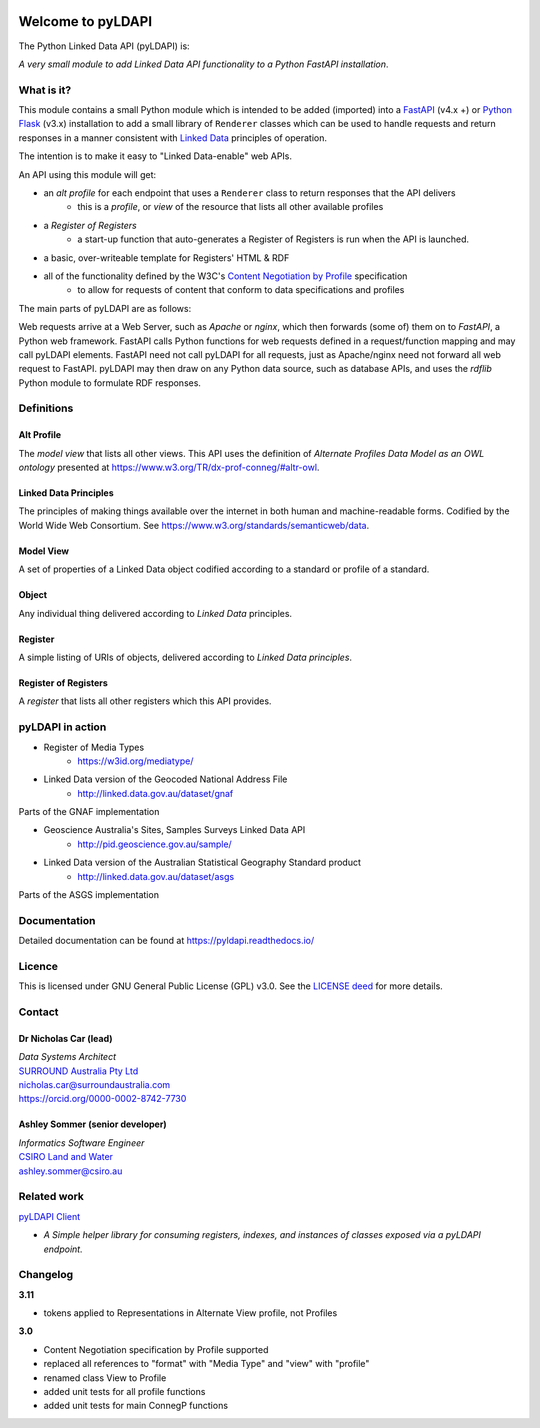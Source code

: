 .. image:: pyLDAPI-250.png

Welcome to pyLDAPI
==================

The Python Linked Data API (pyLDAPI) is:

*A very small module to add Linked Data API functionality to a Python FastAPI installation*.

|PyPI version|

.. |PyPI version| image:: https://badge.fury.io/py/pyldapi.svg
    :target: https://badge.fury.io/py/pyldapi

What is it?
-----------

This module contains a small Python module which is intended to be added (imported) into a `FastAPI <https://fastapi.tiangolo.com/>`_ (v4.x +) or `Python Flask <http://flask.pocoo.org/>`_ (v3.x) installation to add a small library of ``Renderer`` classes which can be used to handle requests and return responses in a manner consistent with `Linked Data <https://en.wikipedia.org/wiki/Linked_data>`__ principles of operation.

The intention is to make it easy to "Linked Data-enable" web APIs.

An API using this module will get:

* an *alt profile* for each endpoint that uses a ``Renderer`` class to return responses that the API delivers
   * this is a *profile*, or *view* of the resource that lists all other available profiles
* a *Register of Registers*
   * a start-up function that auto-generates a Register of Registers is run when the API is launched.
* a basic, over-writeable template for Registers' HTML & RDF
* all of the functionality defined by the W3C's `Content Negotiation by Profile <https://www.w3.org/TR/dx-prof-conneg/>`_ specification
   * to allow for requests of content that conform to data specifications and profiles

The main parts of pyLDAPI are as follows:

|blocks|

.. |blocks| image:: images/blocks.png
    :width: 250
    :alt: Block diagram of pyLDAPI's main parts

Web requests arrive at a Web Server, such as *Apache* or *nginx*, which then forwards (some of) them on to *FastAPI*, a Python web framework. FastAPI calls Python functions for web requests defined in a request/function mapping and may call pyLDAPI elements. FastAPI need not call pyLDAPI for all requests, just as Apache/nginx need not forward all web request to FastAPI. pyLDAPI may then draw on any Python data source, such as database APIs, and uses the *rdflib* Python module to formulate RDF responses.

Definitions
-----------

Alt Profile
~~~~~~~~~~~
The *model view* that lists all other views. This API uses the definition of *Alternate Profiles Data Model as an OWL ontology* presented at `https://www.w3.org/TR/dx-prof-conneg/#altr-owl <https://www.w3.org/TR/dx-prof-conneg/#altr-owl>`_.

Linked Data Principles
~~~~~~~~~~~~~~~~~~~~~~
The principles of making things available over the internet in both human and machine-readable forms. Codified by the World Wide Web Consortium. See `https://www.w3.org/standards/semanticweb/data <https://www.w3.org/standards/semanticweb/data>`_.

Model View
~~~~~~~~~~
A set of properties of a Linked Data object codified according to a standard or profile of a standard.

Object
~~~~~~
Any individual thing delivered according to *Linked Data* principles.

Register
~~~~~~~~
A simple listing of URIs of objects, delivered according to *Linked Data principles*.

Register of Registers
~~~~~~~~~~~~~~~~~~~~~
A *register* that lists all other registers which this API provides.



pyLDAPI in action
-----------------

* Register of Media Types
   * `https://w3id.org/mediatype/ <https://w3id.org/mediatype/>`_

* Linked Data version of the Geocoded National Address File
   * `http://linked.data.gov.au/dataset/gnaf <http://linked.data.gov.au/dataset/gnaf>`_

|gnaf|

Parts of the GNAF implementation

.. |gnaf| image:: images/instance-GNAF.png
    :width: 250
    :alt: Block diagram of the GNAF implementation

* Geoscience Australia's Sites, Samples Surveys Linked Data API
   * `http://pid.geoscience.gov.au/sample/ <http://pid.geoscience.gov.au/sample/>`_

* Linked Data version of the Australian Statistical Geography Standard product
   * `http://linked.data.gov.au/dataset/asgs <http://linked.data.gov.au/dataset/asgs>`_

|asgs|

Parts of the ASGS implementation

.. |asgs| image:: images/instance-ASGS.png
    :width: 250
    :alt: Block diagram of the ASGS implementation

Documentation
-------------

Detailed documentation can be found at `https://pyldapi.readthedocs.io/ <https://pyldapi.readthedocs.io/>`_


Licence
-------

This is licensed under GNU General Public License (GPL) v3.0. See the `LICENSE deed <https://raw.githubusercontent.com/RDFLib/pyLDAPI/master/LICENSE>`_ for more details.


Contact
-------

Dr Nicholas Car (lead)
~~~~~~~~~~~~~~~~~~~~~~
| *Data Systems Architect*
| `SURROUND Australia Pty Ltd <https://surroundaustralia.com>`_
| `nicholas.car@surroundaustralia.com <nicholas.car@surroundaustralia.com>`_
| `https://orcid.org/0000-0002-8742-7730 <https://orcid.org/0000-0002-8742-7730>`_

Ashley Sommer (senior developer)
~~~~~~~~~~~~~~~~~~~~~~~~~~~~~~~~
| *Informatics Software Engineer*
| `CSIRO Land and Water <https://www.csiro.au/en/Research/LWF>`_
| `ashley.sommer@csiro.au <ashley.sommer@csiro.au>`_


Related work
------------

`pyLDAPI Client <http://pyldapi-client.readthedocs.io/>`_

* *A Simple helper library for consuming registers, indexes, and instances of classes exposed via a pyLDAPI endpoint.*


Changelog
---------
**3.11**

* tokens applied to Representations in Alternate View profile, not Profiles

**3.0**

* Content Negotiation specification by Profile supported
* replaced all references to "format" with "Media Type" and "view" with "profile"
* renamed class View to Profile
* added unit tests for all profile functions
* added unit tests for main ConnegP functions